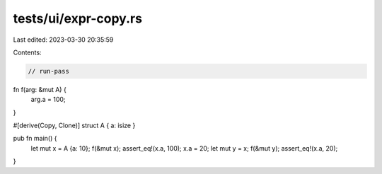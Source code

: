 tests/ui/expr-copy.rs
=====================

Last edited: 2023-03-30 20:35:59

Contents:

.. code-block:: rs

    // run-pass

fn f(arg: &mut A) {
    arg.a = 100;
}

#[derive(Copy, Clone)]
struct A { a: isize }

pub fn main() {
    let mut x = A {a: 10};
    f(&mut x);
    assert_eq!(x.a, 100);
    x.a = 20;
    let mut y = x;
    f(&mut y);
    assert_eq!(x.a, 20);
}


